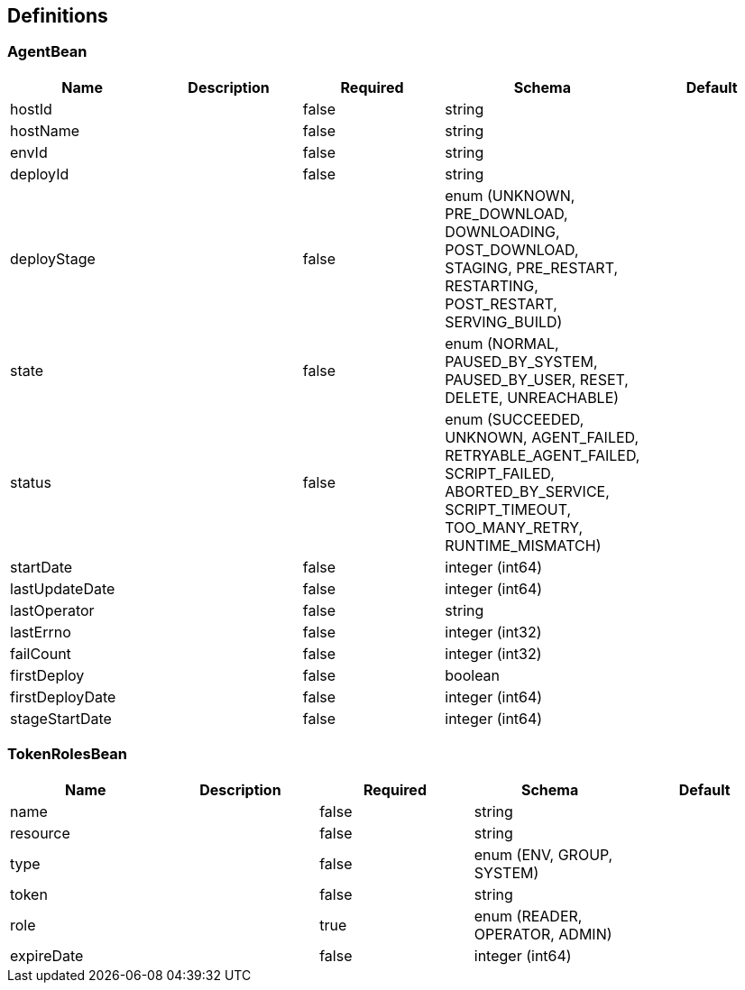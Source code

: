 == Definitions
=== AgentBean
[options="header"]
|===
|Name|Description|Required|Schema|Default
|hostId||false|string|
|hostName||false|string|
|envId||false|string|
|deployId||false|string|
|deployStage||false|enum (UNKNOWN, PRE_DOWNLOAD, DOWNLOADING, POST_DOWNLOAD, STAGING, PRE_RESTART, RESTARTING, POST_RESTART, SERVING_BUILD)|
|state||false|enum (NORMAL, PAUSED_BY_SYSTEM, PAUSED_BY_USER, RESET, DELETE, UNREACHABLE)|
|status||false|enum (SUCCEEDED, UNKNOWN, AGENT_FAILED, RETRYABLE_AGENT_FAILED, SCRIPT_FAILED, ABORTED_BY_SERVICE, SCRIPT_TIMEOUT, TOO_MANY_RETRY, RUNTIME_MISMATCH)|
|startDate||false|integer (int64)|
|lastUpdateDate||false|integer (int64)|
|lastOperator||false|string|
|lastErrno||false|integer (int32)|
|failCount||false|integer (int32)|
|firstDeploy||false|boolean|
|firstDeployDate||false|integer (int64)|
|stageStartDate||false|integer (int64)|
|===

=== TokenRolesBean
[options="header"]
|===
|Name|Description|Required|Schema|Default
|name||false|string|
|resource||false|string|
|type||false|enum (ENV, GROUP, SYSTEM)|
|token||false|string|
|role||true|enum (READER, OPERATOR, ADMIN)|
|expireDate||false|integer (int64)|
|===

